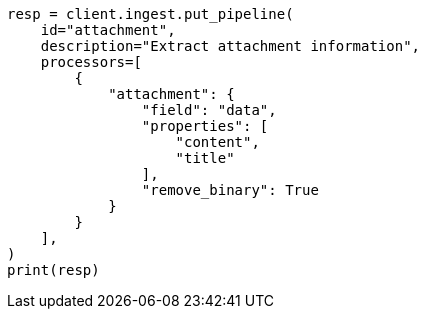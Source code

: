 // This file is autogenerated, DO NOT EDIT
// ingest/processors/attachment.asciidoc:133

[source, python]
----
resp = client.ingest.put_pipeline(
    id="attachment",
    description="Extract attachment information",
    processors=[
        {
            "attachment": {
                "field": "data",
                "properties": [
                    "content",
                    "title"
                ],
                "remove_binary": True
            }
        }
    ],
)
print(resp)
----

